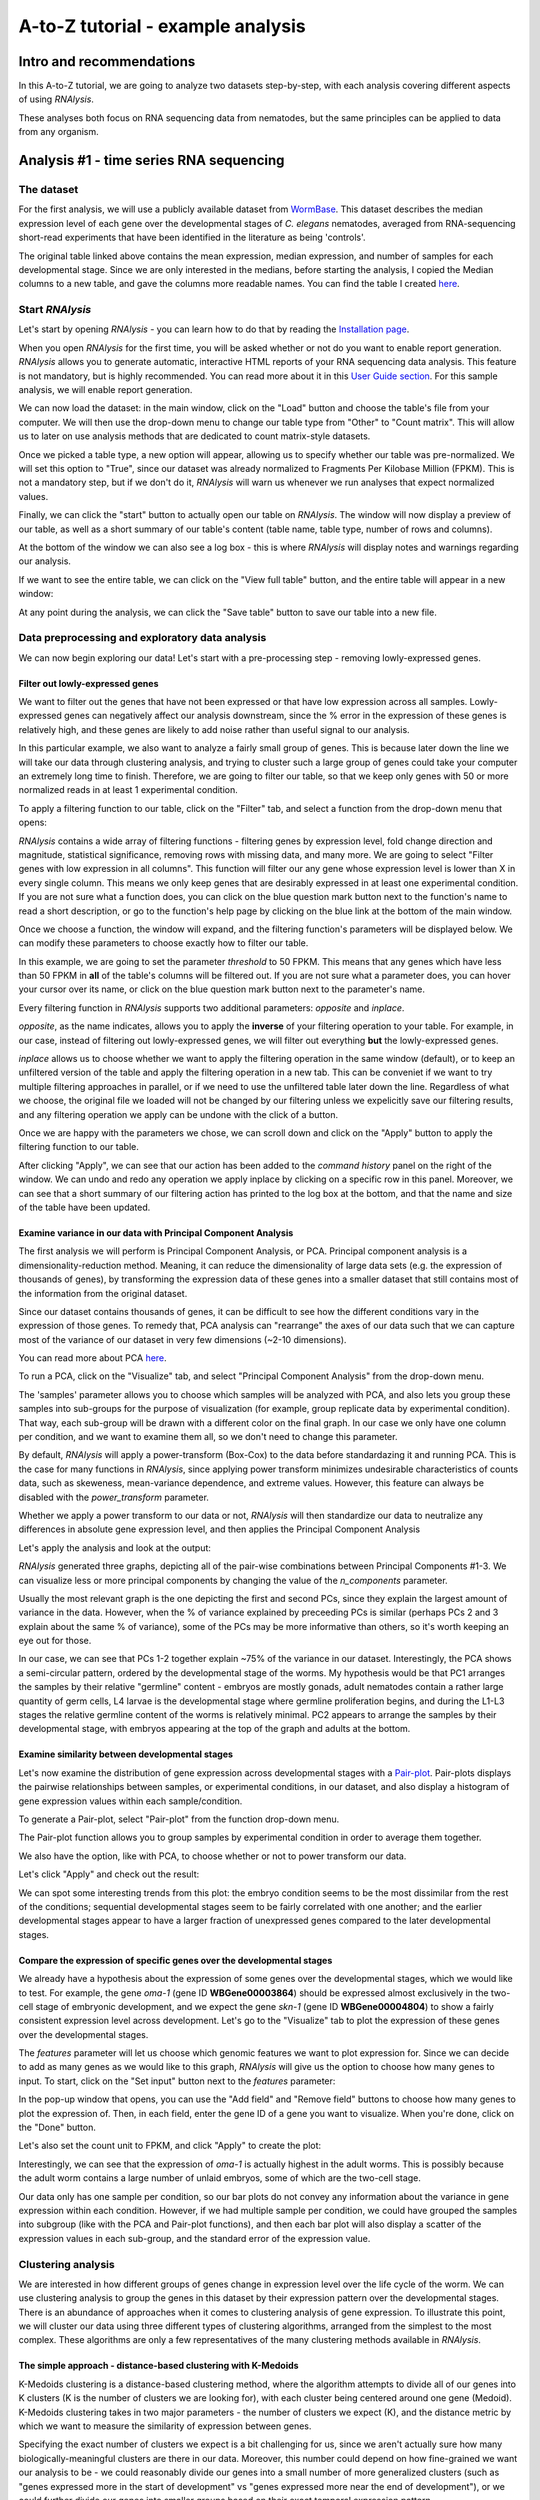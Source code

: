 ####################################
A-to-Z tutorial - example analysis
####################################


***********************************
Intro and recommendations
***********************************

In this A-to-Z tutorial, we are going to analyze two datasets step-by-step, with each analysis covering different aspects of using *RNAlysis*.

These analyses both focus on RNA sequencing data from nematodes, but the same principles can be applied to data from any organism.

****************************************
Analysis #1 - time series RNA sequencing
****************************************

The dataset
=================
For the first analysis, we will use a publicly available dataset from `WormBase <https://downloads.wormbase.org/species/c_elegans/annotation/RNASeq_controls_FPKM/c_elegans.PRJNA13758.current.RNASeq_controls_FPKM.dat>`_.
This dataset describes the median expression level of each gene over the developmental stages of *C. elegans* nematodes, averaged from RNA-sequencing short-read experiments that have been identified in the literature as being 'controls'.

The original table linked above contains the mean expression, median expression, and number of samples for each developmental stage. Since we are only interested in the medians, before starting the analysis, I copied the Median columns to a new table, and gave the columns more readable names.
You can find the table I created `here <https://raw.githubusercontent.com/GuyTeichman/RNAlysis/master/tests/test_files/elegans_developmental_stages.tsv>`_.

Start *RNAlysis*
=================
Let's start by opening *RNAlysis* - you can learn how to do that by reading the `Installation page <https://guyteichman.github.io/RNAlysis/build/installation.html>`_.

When you open *RNAlysis* for the first time, you will be asked whether or not do you want to enable report generation.
*RNAlysis* allows you to generate automatic, interactive HTML reports of your RNA sequencing data analysis.
This feature is not mandatory, but is highly recommended. You can read more about it in this `User Guide section <https://guyteichman.github.io/RNAlysis/build/user_guide_gui.html#rnalysis-interactive-analysis-reports>`_.
For this sample analysis, we will enable report generation.

.. image:: /tutorial_screenshots/01a00_enable_report_gen.png
  :width: 600
  :alt: Enable automatic report generation

We can now load the dataset: in the main window, click on the "Load" button and choose the table's file from your computer.
We will then use the drop-down menu to change our table type from "Other" to "Count matrix". This will allow us to later on use analysis methods that are dedicated to count matrix-style datasets.

.. image:: /tutorial_screenshots/01a01_load_table.png
  :width: 600
  :alt: Loading a table into *RNAlysis* - choose the table type

Once we picked a table type, a new option will appear, allowing us to specify whether our table was pre-normalized. We will set this option to "True", since our dataset was already normalized to Fragments Per Kilobase Million (FPKM).
This is not a mandatory step, but if we don't do it, *RNAlysis* will warn us whenever we run analyses that expect normalized values.

.. image:: /tutorial_screenshots/01a02_load_table.png
  :width: 600
  :alt: Loading a table into *RNAlysis* - set the table as pre-normalized

Finally, we can click the "start" button to actually open our table on *RNAlysis*.
The window will now display a preview of our table, as well as a short summary of our table's content (table name, table type, number of rows and columns).

At the bottom of the window we can also see a log box - this is where *RNAlysis* will display notes and warnings regarding our analysis.

.. image:: /tutorial_screenshots/01b01_view_table.png
  :width: 600
  :alt: Preview the loaded table


If we want to see the entire table, we can click on the "View full table" button, and the entire table will appear in a new window:

.. image:: /tutorial_screenshots/01b02_view_table.png
  :width: 600
  :alt: View the table

At any point during the analysis, we can click the "Save table" button to save our table into a new file.

Data preprocessing and exploratory data analysis
=================================================

We can now begin exploring our data! Let's start with a pre-processing step - removing lowly-expressed genes.

Filter out lowly-expressed genes
---------------------------------

We want to filter out the genes that have not been expressed or that have low expression across all samples.
Lowly-expressed genes can negatively affect our analysis downstream, since the % error in the expression of these genes is relatively high, and these genes are likely to add noise rather than useful signal to our analysis.

In this particular example, we also want to analyze a fairly small group of genes. This is because later down the line we will take our data through clustering analysis, and trying to cluster such a large group of genes could take your computer an extremely long time to finish.
Therefore, we are going to filter our table, so that we keep only genes with 50 or more normalized reads in at least 1 experimental condition.

To apply a filtering function to our table, click on the "Filter" tab, and select a function from the drop-down menu that opens:

.. image:: /tutorial_screenshots/01c01_filter_low_reads.png
  :width: 600
  :alt: Choose a filtering function

*RNAlysis* contains a wide array of filtering functions - filtering genes by expression level, fold change direction and magnitude, statistical significance, removing rows with missing data, and many more.
We are going to select "Filter genes with low expression in all columns". This function will filter our any gene whose expression level is lower than X in every single column. This means we only keep genes that are desirably expressed in at least one experimental condition.
If you are not sure what a function does, you can click on the blue question mark button next to the function's name to read a short description, or go to the function's help page by clicking on the blue link at the bottom of the main window.

Once we choose a function, the window will expand, and the filtering function's parameters will be displayed below. We can modify these parameters to choose exactly how to filter our table.

In this example, we are going to set the parameter `threshold` to 50 FPKM. This means that any genes which have less than 50 FPKM in **all** of the table's columns will be filtered out.
If you are not sure what a parameter does, you can hover your cursor over its name, or click on the blue question mark button next to the parameter's name.

Every filtering function in *RNAlysis* supports two additional parameters: `opposite` and `inplace`.

`opposite`, as the name indicates, allows you to apply the **inverse** of your filtering operation to your table. For example, in our case, instead of filtering out lowly-expressed genes, we will filter out everything **but** the lowly-expressed genes.

`inplace` allows us to choose whether we want to apply the filtering operation in the same window (default), or to keep an unfiltered version of the table and apply the filtering operation in a new tab.
This can be conveniet if we want to try multiple filtering approaches in parallel, or if we need to use the unfiltered table later down the line.
Regardless of what we choose, the original file we loaded will not be changed by our filtering unless we expelicitly save our filtering results, and any filtering operation we apply can be undone with the click of a button.

Once we are happy with the parameters we chose, we can scroll down and click on the "Apply" button to apply the filtering function to our table.

.. image:: /tutorial_screenshots/01c02_filter_low_reads.png
  :width: 600
  :alt: Set filtering parameters

After clicking "Apply", we can see that our action has been added to the *command history* panel on the right of the window. We can undo and redo any operation we apply inplace by clicking on a specific row in this panel.
Moreover, we can see that a short summary of our filtering action has printed to the log box at the bottom, and that the name and size of the table have been updated.

.. image:: /tutorial_screenshots/01c03_filter_low_reads.png
  :width: 600
  :alt: Filtering results

Examine variance in our data with Principal Component Analysis
---------------------------------------------------------------

The first analysis we will perform is Principal Component Analysis, or PCA.
Principal component analysis is a dimensionality-reduction method. Meaning, it can reduce the dimensionality of large data sets (e.g. the expression of thousands of genes), by transforming the expression data of these genes into a smaller dataset that still contains most of the information from the original dataset.

Since our dataset contains thousands of genes, it can be difficult to see how the different conditions vary in the expression of those genes.
To remedy that, PCA analysis can "rearrange" the axes of our data such that we can capture most of the variance of our dataset in very few dimensions (~2-10 dimensions).

You can read more about PCA `here <https://builtin.com/data-science/step-step-explanation-principal-component-analysis>`_.

To run a PCA, click on the "Visualize" tab, and select "Principal Component Analysis" from the drop-down menu.

.. image:: /tutorial_screenshots/01d01_pca.png
  :width: 600
  :alt: Choose a visualization function function

The 'samples' parameter allows you to choose which samples will be analyzed with PCA, and also lets you group these samples into sub-groups for the purpose of visualization (for example, group replicate data by experimental condition).
That way, each sub-group will be drawn with a different color on the final graph.
In our case we only have one column per condition, and we want to examine them all, so we don't need to change this parameter.

By default, *RNAlysis* will apply a power-transform (Box-Cox) to the data before standardazing it and running PCA. This is the case for many functions in *RNAlysis*, since applying power transform minimizes undesirable characteristics of counts data, such as skeweness, mean-variance dependence, and extreme values.
However, this feature can always be disabled with the `power_transform` parameter.

Whether we apply a power transform to our data or not, *RNAlysis* will then standardize our data to neutralize any differences in absolute gene expression level, and then applies the Principal Component Analysis

Let's apply the analysis and look at the output:

.. image:: /tutorial_screenshots/01d02_pca.png
  :width: 600
  :alt: Principal Component Analysis

*RNAlysis* generated three graphs, depicting all of the pair-wise combinations between Principal Components #1-3.
We can visualize less or more principal components by changing the value of the `n_components` parameter.

Usually the most relevant graph is the one depicting the first and second PCs, since they explain the largest amount of variance in the data.
However, when the % of variance explained by preceeding PCs is similar (perhaps PCs 2 and 3 explain about the same % of variance), some of the PCs may be more informative than others, so it's worth keeping an eye out for those.

In our case, we can see that PCs 1-2 together explain ~75% of the variance in our dataset. Interestingly, the PCA shows a semi-circular pattern, ordered by the developmental stage of the worms.
My hypothesis would be that PC1 arranges the samples by their relative "germline" content - embryos are mostly gonads, adult nematodes contain a rather large quantity of germ cells, L4 larvae is the developmental stage where germline proliferation begins, and during the L1-L3 stages the relative germline content of the worms is relatively minimal.
PC2 appears to arrange the samples by their developmental stage, with embryos appearing at the top of the graph and adults at the bottom.

Examine similarity between developmental stages
-------------------------------------------------

Let's now examine the distribution of gene expression across developmental stages with a `Pair-plot <https://pythonbasics.org/seaborn-pairplot/>`_.
Pair-plots displays the pairwise relationships between samples, or experimental conditions, in our dataset, and also display a histogram of gene expression values within each sample/condition.

To generate a Pair-plot, select "Pair-plot" from the function drop-down menu.

The Pair-plot function allows you to group samples by experimental condition in order to average them together.

We also have the option, like with PCA, to choose whether or not to power transform our data.

Let's click "Apply" and check out the result:


.. image:: /tutorial_screenshots/01e02_pairplot.png
  :width: 600
  :alt: Pair-plot

We can spot some interesting trends from this plot: the embryo condition seems to be the most dissimilar from the rest of the conditions; sequential developmental stages seem to be fairly correlated with one another; and the earlier developmental stages appear to have a larger fraction of unexpressed genes compared to the later developmental stages.

Compare the expression of specific genes over the developmental stages
-----------------------------------------------------------------------
We already have a hypothesis about the expression of some genes over the developmental stages, which we would like to test.
For example, the gene *oma-1* (gene ID **WBGene00003864**) should be expressed almost exclusively in the two-cell stage of embryonic development, and we expect the gene *skn-1* (gene ID **WBGene00004804**) to show a fairly consistent expression level across development.
Let's go to the "Visualize" tab to plot the expression of these genes over the developmental stages.

The `features` parameter will let us choose which genomic features we want to plot expression for. Since we can decide to add as many genes as we would like to this graph, *RNAlysis* will give us the option to choose how many genes to input.
To start, click on the "Set input" button next to the `features` parameter:

.. image:: /tutorial_screenshots/01f01_plot_expression.png
  :width: 600
  :alt: Choose genes to plot

In the pop-up window that opens, you can use the "Add field" and "Remove field" buttons to choose how many genes to plot the expression of.
Then, in each field, enter the gene ID of a gene you want to visualize. When you're done, click on the "Done" button.

.. image:: /tutorial_screenshots/01f02_plot_expression.png
  :width: 600
  :alt: Choose genes to plot - part 2

Let's also set the count unit to FPKM, and click "Apply" to create the plot:

.. image:: /tutorial_screenshots/01f03_plot_expression.png
  :width: 600
  :alt: Expression plot

Interestingly, we can see that the expression of *oma-1* is actually highest in the adult worms. This is possibly because the adult worm contains a large number of unlaid embryos, some of which are the two-cell stage.

Our data only has one sample per condition, so our bar plots do not convey any information about the variance in gene expression within each condition.
However, if we had multiple sample per condition, we could have grouped the samples into subgroup (like with the PCA and Pair-plot functions), and then each bar plot will also display a scatter of the expression values in each sub-group, and the standard error of the expression value.

Clustering analysis
====================
We are interested in how different groups of genes change in expression level over the life cycle of the worm. We can use clustering analysis to group the genes in this dataset by their expression pattern over the developmental stages.
There is an abundance of approaches when it comes to clustering analysis of gene expression. To illustrate this point, we will cluster our data using three different types of clustering algorithms, arranged from the simplest to the most complex.
These algorithms are only a few representatives of the many clustering methods available in *RNAlysis*.

The simple approach - distance-based clustering with K-Medoids
--------------------------------------------------------------

K-Medoids clustering is a distance-based clustering method, where the algorithm attempts to divide all of our genes into K clusters (K is the number of clusters we are looking for), with each cluster being centered around one gene (Medoid).
K-Medoids clustering takes in two major parameters - the number of clusters we expect (K), and the distance metric by which we want to measure the similarity of expression between genes.

Specifying the exact number of clusters we expect is a bit challenging for us, since we aren't actually sure how many biologically-meaningful clusters are there in our data.
Moreover, this number could depend on how fine-grained we want our analysis to be - we could reasonably divide our genes into a small number of more generalized clusters (such as "genes expressed more in the start of development" vs "genes expressed more near the end of development"), or we could further divide our genes into smaller groups based on their exact temporal expression pattern.

Fortunately, some methods were developed to suggest a good number of clusters for our dataset (a "good number of clusters" meaning that the genes in each clusters are most similar to each other and most different than genes in other clusters). Two of these methods, known as the Silhouette Method and the Gap Statistic, are available in *RNAlysis*.
We will use the Gap Statistic method to determine some good options for the number of clusters in our analysis.

To start, let's click on the Clustering tab and choose K-Medoids clustering from the drop-down menu.
We can then set the value of the parameter `n_clusters` to 'gap', to indicate that we want to use the Gap Statistic to determine the number of clusters in this analysis:

.. image:: /tutorial_screenshots/01g01_kmedoids.png
  :width: 600
  :alt: K-Medoids clustering setup - choose the number of clusters using the Gap Statistic

Next, we can set the distance metric. Different distance metrics can be more or less effective on specific types of data.
*RNAlysis* offers a large array of distance metrics, about which you can read in the *RNAlysis* `user guide <https://guyteichman.github.io/RNAlysis/build/user_guide_gui.html#data-clustering-with-countfilter>`_.
We will use a lesser-known distance metric called YR1, that was developed especially for time-series gene expression data and implemented in *RNAlysis*. You can read more about it in `Son and Baek 2007 <https://doi.org/10.1016/j.patrec.2007.09.015>`_:

.. image:: /tutorial_screenshots/01g02_kmedoids.png
  :width: 600
  :alt: K-Medoids clustering setup - choose the distance metric

We can now scroll all the way down, click the "Apply" button, and wait for the analysis to finish:

.. image:: /tutorial_screenshots/01g03_kmedoids.png
  :width: 600
  :alt: K-Medoids clustering - loading screen

Since K-Medoids is not a deterministic algorithm (it has randomized starting conditions every time you use it), the results you get will probably not be identical to those appearing in this tutorial, but they should be similar to what we observe here.
If you want to make sure your clustering results are 100% reproducible, you can set the `random_seed` parameter when setting up your clustering setup to a specific number.
Re-running the algorithm with an identical random seed will ensure that you get the exact same results every time.

One the clustering anslysis is finished, a few figures will open up. Let's examine them one by one.
The first figure will show us the results of the Gap Statistic algorithm. The graph on the left will show us, for each value of `n_clusters` tested, the natural logarithm (ln) of within-cluster dispersion.
We expect this value to go down the more clusters there are (the more clusters there are, the fewer genes will be in each cluster - therefore the genes within each cluster will be more similar to each other), and therefore we show both the actual dispersion values for the clustering solutions we calculated (the blue line), and also dispersion values for clustering solutions on random data, drawn from the same distribution (the orange line).
On the graph to the right we can see the natural logarithm of the ratio between the observed and expected dispersion - this is the Gap Statistic.
We are looking for local 'peaks' in the graph -  values of `n_clusters` that have a larger Gap Statistic than their neighbors.
*RNAlysis* automatically picks the lowest value of `n_clusters` that fits this criterion, but also suggests other good values based on the results.

.. image:: /tutorial_screenshots/01g04_kmedoids.png
  :width: 600
  :alt: Gap Statistic results

In our case, *RNAlysis* recommended 3 clusters as the optimal number of clusters. This value might not be granular enough for the kind of analysis we want to run. Therefore, we will re-run the K-Medoids algorithm with the same parameters, but set the value of `n_clusters` to one of the next good values discovered in the Gap Statistic analysis - 11 clusters.


Next, we can look at the rest of the output of the K-Medoids clustering algorithm for `n_clusters`=11.
The first graph will show us the distributions of gene expression in each discovered cluster. Note that the expression values are regularized and power-transformed, since we are interested in grouping the different genes by their relative pattern of expression, and not by their absolute expression levels (highly/lowly-expressed genes).
The clusters are sorted by their size, from the biggest to the smallest cluster.
This type of graph can help us see the general expression pattern that characterizes each cluster. Moreover, it can help point out how internally similar our clusters are - indicating the quality of our clustering result.

.. image:: /tutorial_screenshots/01g05_kmedoids.png
  :width: 600
  :alt: K-Medoids clustering results

In this case, we can see that while some clusters seem very internally consistent, quite a few clusters seem to contain a significant number of 'outlier' genes.

*RNAlysis* also generates a Principal Component Analysis projection of our gene expression data, marking the genes in each cluster with a different color.
This is another useful way to look at our clustering results - we would hope to see that the first two principal components explain a large degree of the variance in gene expression, and the genes in the same clusters will be grouped together in the graph.

.. image:: /tutorial_screenshots/01g06_kmedoids.png
  :width: 600
  :alt: K-Medoids clustering results - principal component analysis

Finally, the following window will open, prompting us to choose which output clusters we want to keep, and giving us the option to give these clusters a new name:

.. image:: /tutorial_screenshots/01g07_kmedoids.png
  :width: 600
  :alt: K-Medoids clustering results - choose which clusters to keep

For every cluster we choose to keep, *RNAlysis* will create a new copy of the original count matrix, which includes only the genes that belong to this specific cluster.
For now, we will choose to keep none of the clusters, so that we can try out other clustering approaches. Therefore, we click either OK or Cancel without selecting any clusters.

Fine-tuning our approach - density-based clustering with HDBSCAN
-----------------------------------------------------------------

The next clustering approach we will use, HDBSCAN, belongs to a different category of clustering algorithms - density-based clustering.
HDBSCAN stands for Hierarchical Density-Based Spatial Clustering of Applications with Noise (see `the publication <https://link.springer.com/chapter/10.1007/978-3-642-37456-2_14>`_ for more details).
HDBSCAN offers multiple advantages over more traditional clustering methods:

1. HSBSCAN makes relatively few assumptions about the data - it assumes that the data contains noise, as well as some real clusters which we hope to discover.
2. Unlike most other clustering methods, HDBSCAN does not "force" every gene to belong to a cluster. Instead, it can classify genes as outliers, excluding them from the final clustering solution.
3. When using HDBSCAN, you don't have to guess the number of clusters in the data. The main tuning parameter in HDBSCAN is *minimum cluster size* (`min_cluster_size`), which determines the smallest "interesting" cluster size we expect to find in the data.

To run HDBSCAN, we need to pick a value for `min_cluster_size`.
Lower values of `min_cluster_size` will return a larger number of small clusters, revealing more fine-grained patterns in our gene expression data.
Higher values of `min_cluster_size` will return a smaller number of large clusters, revealing the most obvious and significant patterns in the data.
For our example, let's pick a value of 75:


.. image:: /tutorial_screenshots/01g11_hdbscan.png
  :width: 600
  :alt: HDBSCAN clustering setup

We will, once again, use YR1 as the distance metric.

If we look at the clustering results, we can see that HDBSCAN ended up generating a much larger number of clusters than the previous method, and they look fairly internally consistent.

.. image:: /tutorial_screenshots/01g12_hdbscan.png
  :width: 600
  :alt: HDBSCAN clustering results


.. image:: /tutorial_screenshots/01g13_hdbscan.png
  :width: 600
  :alt: HDBSCAN clustering results - principal component analysis

Let's now move on to the final clustering approach - ensemble-based clustering.

The complex approach - ensemble-based clustering with CLICOM
--------------------------------------------------------------

The last clustering approach we will use, CLICOM, is an emsemble-based clustering algorithm.
CLICOM (see `the publication <https://doi.org/10.1016/j.eswa.2011.08.059>`_ ) incorporates the results of multiple clustering solutions, which can come from different clustering algorithms with differing clustering parameters, and uses these clustering solutions to create a combined "concensus" clustering solution.
CLICOM offers multiple advantages over more traditional clustering methods:

1. The ensemble clustering approach allows you to combine the results of multiple clustering algorithms with multiple tuning parameters, potentially making up for the weaknesses of each individual clustering method, and only taking into account patterns that robustly appear in many clustering solutions.
2. When using CLICOM, you don't have  to guess the final number of clusters in the data. The main tuning parameter in HDBSCAN is the *evidence threshold* (`evidence_threshold`).

*RNAlysis* offers a modified implementation of CLICOM. The modified version of the algorithm can, like the HDBSCAN algorithm, classify genes as outliers, excluding them from the final clustering solution.
Moreover, ths modified version of the algorithm can cluster each batch of biological/technical replicates in your data separately, which can reduce the influence of batch effect on clustering results, and increases the accuracy and robustness of your clustering results.

This modified version of CLICOM supports a few tuning parameters, in addition to the clustering solutions themselves:

* `evidence_threshold`: how many clustering solutions (fraction between 0-1) have to agree about  two genes being clustered together in order for them to appear together in the final solution? A lower evidence threshold leads to fewer, large clusters, with fewer features being classified as outliers.
* `cluster_unclustered_features`: if set to True, CLICOM will force every gene to belong to a discovered cluster (like in the original implementation of the algorithm). Otherwise, genes can be classified as noise and remain unclustered (the modified algorithm).
* `min_cluster_size`: determines the minimal size of a cluster you would consider meaningful. Clusters smaller than this would be classified as noise and filtered out of the final result, or merged into other clusters (depending on the value of `cluster_unclustered_features`).
* `replicates_grouping`: allows you to group samples into technical/biological batches. The algorithm will then cluster each batch of samples separately, and use the CLICOM algorithm to find an ensemble clustering result from all of the separate clustering results.

To start the analysis, let's choose the CLICOM algorithm from the Clustering drop-down menu. A new window will open:

.. image:: /tutorial_screenshots/01g21_clicom.png
  :width: 600
  :alt: CLICOM clustering setup

On the left half of the window we can set the tuning parameters of the CLICOM algorithm. For our example, let's set the evidence threshold to 0.5, and the minimum cluster size to 75.
Since our data doesn't have replicates, we don't need to tune the `replicates_grouping` parameter. If in the future you try to cluster data with biological replicates, keep this parameter in mind!

On the right half of the window we can add new clustering setups to our run of CLICOM. These clustering setups can be any of the clustering algorithms available in *RNAlysis*, and we can add as many as we want - including multiple clustering setups using the same algorithm.
To add a setup, pick an algorithm from the drop-down menu, set it's parameters, and click the "Add Setup" button:

.. image:: /tutorial_screenshots/01g22_clicom.png
  :width: 600
  :alt: CLICOM clustering - add clustering setups

The setups you added will appear under "added setups" on the right, and you can delete a setup from that list if you want:

.. image:: /tutorial_screenshots/01g23_clicom.png
  :width: 600
  :alt: CLICOM clustering - examine added setups

Let's add the two clustering setups we used earlier, plus a few more:

.. image:: /tutorial_screenshots/01g24_clicom.png
  :width: 600
  :alt: CLICOM clustering - multiple clustering setups

I chose to add, in addition to the two clustering setups from earlier, the following three clustering setups:

* K-Medoids clustering with 7 clusters and the Spearman distance metric
* Hierarchical clustering 8 clusters, Euclidean distance metric and Ward linkage
* HDBSCAN clustering with the Jackknife distance metric and minimal cluster size of 150

Once we are happy with the clustering solutions and tuning parameters, we can click on the "Start CLICOM" button, and see progress reports in the output box on the main window of *RNAlysis*.

.. image:: /tutorial_screenshots/01g25_clicom.png
  :width: 600
  :alt: CLICOM clustering loading screen

Let's look at the final result:

.. image:: /tutorial_screenshots/01g26_clicom.png
  :width: 600
  :alt: CLICOM clustering results

.. image:: /tutorial_screenshots/01g27_clicom.png
  :width: 600
  :alt: CLICOM clustering results - principal component analysis

Once again, since two of the clustering setups we chose are non-deterministic, the clusters you end up with might end up looking a bit differently from these.
Let's choose a few good-looking clusters to keep, and give them a name that indicates their expression pattern:

.. image:: /tutorial_screenshots/01g28_clicom.png
  :width: 600
  :alt: The clusters we chose to keep

For this tutorial, I chose to keep clusters #1 ("down from embryo to L4"), #2 ("L4 peak"), and #9 ("Down from L1 to adult").

Enrichment analysis
====================

Now that we have extracted a few clusters of interest, we can try to characterize their biological significance using enrichment analysis. We will look at the most commonly-used enrichment analysis - Gene Ontology enrichment.

Running enrichment analysis
----------------------------

To open the Enrichent Analysis window, open the 'Gene sets' menu and click "Enrichment Analysis":

.. image:: /tutorial_screenshots/01h01_go_enrichment.png
  :width: 600
  :alt: Pick 'Enrichment analysis' from the 'Gene sets' menu

For basic enrichment analysis, we first need to choose our *enrichment set* (the gene set we are interested in - for example, "Down from L1 to adult", cluster #9 we found earlier), and our background set (the reference genes we will be comparing our enrichment results to - for example, the genes in our original filtered table).
We can choose our sets from the two drop-down menus in the Enrichment window:

.. image:: /tutorial_screenshots/01h02_go_enrichment.png
  :width: 600
  :alt: Enrichment analysis setup - choose the enrichment and background sets

Next, we can choose the dataset we want to draw annotations from. In our case, we will choose Gene Ontology (GO).
After picking the dataset, the window expanded to show us all of the parameters we can modify for our analysis:

.. image:: /tutorial_screenshots/01h03_go_enrichment.png
  :width: 600
  :alt: Enrichment analysis setup - choose the analysis type, organism, and gene ID type

Let's set the statistical test to 'hypergeometric', the organism to 'Caenorhabditis elegans' (matching our gene expression data), and the Gene ID Type to "WormBase" (matching the gene ID type of our original data table).

We will leave the rest of the settings on the default values, but keep in mind that you can customize the analysis to a significant degree: using different statistical tests (including a statistical test that doesn't require a background gene set), using only specific types of GO annotations, propagating the annotations differently, etc'. You can read more about these options in the complete user guide.

Scroll to the bottom of thw window and click on the "run" button to run the analysis:

.. image:: /tutorial_screenshots/01h04_go_enrichment.png
  :width: 600
  :alt: Enrichment analysis loading screen

The enrichment window is going to minimize to allow you to read the log box on the main *RNAlysis* window, but you can enlarge it back if you want to look at the analysis parameters, or start a new analysis with the same parameters.
The log will update you on the number of annotations found, whether some genes were left entirely unannotated, how many gene IDs were successfully mapped to match the annotations, etc.

Once the analysis is done, we will be able to observe our results in multiple formats.

The first is a tabular format, showing all of the statistically significant GO terms we found (or the all of the tested GO terms, if we set the `return_nonsignificant` parameter to True).
The GO terms will be sorted by specificity, the most specific GO terms appearing at the top of the table.
The table also includes the statistics for each GO term (number of genes in the cluster, number of genes matching the GO term, expected number of genes to match the GO term, log2 fold change, p-value, and adjusted p-value).

.. image:: /tutorial_screenshots/01h06_go_enrichment.png
  :width: 600
  :alt: Enrichment analysis results - tabular format

The second output format is an Ontology Graph, depicting the statistically-significant GO terms in each GO aspect (biological process, cellular component, and molecular function), as well as their ancestors in the ontology graph.
The hierarchy of GO terms in the graph matches the official Gene Ontology hierarchy.
The color of the terms on the graph indicates their log2 fold change, and the depth in the tree indicates the specificity of the term, with more specific GO terms being at the bottom.

.. image:: /tutorial_screenshots/01h05_go_enrichment.png
  :width: 800
  :alt: Enrichment analysis results - ontology graph

The final output format is a bar plot depicting the log2 fold change values, as well as significance, of the 10 most specific GO terms that were found to be statistically significant in our analysis.

.. image:: /tutorial_screenshots/01h07_go_enrichment.png
  :width: 600
  :alt: Enrichment analysis results - bar plot

Create analysis report
=========================
Once we are done analyzing the data, we can generate an interactive analysis report.
To do that, open the 'File' menu and click on "Create session report":

.. image:: /tutorial_screenshots/01_i01_generate_report.png
  :width: 600
  :alt: Create interactive analysis report

Next, select a location on your computer to save the report to.
Once you do, *RNAlysis* will automatically generate a complete report of the analysis you ran up until this point.
The report should open on its own once is was generated.

Your report should look similar to this:

.. image:: /tutorial_screenshots/01_i04_view_report.png
  :width: 600
  :alt: View interactive analysis report

The report includes all of the functions we applied throughout the analysis, and the tables and graphs we generated.
You can get a closer look at these elements by hovering your cursor on them:

.. image:: /tutorial_screenshots/01_i05_hover.png
  :width: 600
  :alt: Hover on a node to reveal more information

If you want to learn more about *RNAlysis* interactive reports, see this `User Guide section <https://guyteichman.github.io/RNAlysis/build/user_guide_gui.html#rnalysis-interactive-analysis-reports>`_.

If you want, you can download `the report that I generated <https://raw.githubusercontent.com/GuyTeichman/RNAlysis/master/tests/test_files/sample_RNAlysis_report.zip>`_.

*******************************************
Analysis #2 - differential expression data
*******************************************

The dataset
=================
In the second analysis, we will analyze three publicly available datasets from GEO. Each individual dataset is an RNA sequencing experiment of *Caenorhabidtis elegans* nematodes, measuring the effect of a particular stress condition on gene expression.
Our goal in this analysis will be to examine the similarities between the different stress conditions, and to answer a specific question - how are Epigenetic genes and pathways affected by exposure to stress?

In this analysis, unlike the first analysis, we will not start from a pre-made counts table.
Instead, we are going to pre-process and quantify each dataset directly from the raw FASTQ files that are available on GEO.

The datasets we will use are:

1. mRNA sequencing of worms exposed to osmotic stress: `GSE107704 <https://www.ncbi.nlm.nih.gov/geo/query/acc.cgi?acc=GSE107704>`_. This is a single-end unstranded RNA sequencing experiment.
    *  Control sample 1 - SRR6348197
    *  Control sample 2 - SRR6348198
    *  Control sample 3 - SRR6348199
    *  Osmotic sample 1 - SRR6348200
    *  Osmotic sample 2 - SRR6348201
    *  Osmotic sample 3 - SRR6348202
2. mRNA sequencing of worms exposed to starvation: `GSE124178 <https://www.ncbi.nlm.nih.gov/geo/query/acc.cgi?acc=GSE124178>`_. This is a paired-end stranded RNA sequencing experiment.
    *  Control sample 1 - SRR8359132
    *  Control sample 2 - SRR8359133
    *  Control sample 3 - SRR8359142
    *  Starvation sample 1 - SRR8359134
    *  Starvation sample 2 - SRR8359135
    *  Starvation sample 3 - SRR8359136
3. mRNA sequencing of worms exposed to heat shock: `GSE132838 <https://www.ncbi.nlm.nih.gov/geo/query/acc.cgi?acc=GSE132838>`_. This is a paired-end stranded RNA sequencing experiment.
    *  Control sample 1 - SRR9310678
    *  Control sample 2 - SRR9310679
    *  Control sample 3 - SRR9310680
    *  Heat sample 1 - SRR9310681
    *  Heat sample 2 - SRR9310682
    *  Heat sample 3 - SRR9310683

Quantify FASTQ files and Differential Expression Analysis
==========================================================
RNAlysis offers user the opportunity to start analysis right from raw FASTQ data.

Since our input data is raw FASTQ files, we will first have to pre-process them, quantify them, and then detect differentially expressed genes.
When using RNAlysis, you can start analyzing your data at any point in the analysis pipeline: raw FASTQ files, trimmed FASTQ files, quantified read counts, or differential expression tables.
This means you can combine *RNAlysis* with any other tools or pipelines you prefer.

*RNAlysis* provides a graphical interface for *CutAdapt*, *kallisto*, and *DESeq2*, and we will use those tools in this tutorial analysis.

Quality control with *FastQC*
------------------------------

The first step in analyzing RNA sequencing data is uaually quality control. This can help us get a general overview of our FASTQ files, and detect any potential issues with them.
One of the most popular tools for this purpose is `FastQC <https://www.bioinformatics.babraham.ac.uk/projects/download.html#fastqc>`_.
FastQC is an open-source tool, and it has both a friendly graphical interface and a programmatic API.
You can get it `here <https://www.bioinformatics.babraham.ac.uk/projects/download.html#fastqc>`_.

Trim adapters and remove low-quality reads with *CutAdapt*
-----------------------------------------------------------

After doing a quality-control of our FASTQ files with FastQC, we can see that some of our samples had a small portion of reads that still contain adapter sequences.
Therefore, we will start our analysis by trimming the leftover adapters. We will also perform quality-trimming, removing bases with low quality scores from our reads.

The first dataset we will trim is the osmotic stress dataset, which happens to be single-end sequencing.
To begin, let's open the "FASTQ" menu in *RNAlysis*, and under "Adapter trimming" choose "Single-end adapter trimming":


.. image:: /tutorial_screenshots/02a01_cutadapt.png
  :width: 600
  :alt: FASTQ menu - adapter trimming

In the new window that opened, we can choose the folder that contains our raw FASTQ files, as well as the folder our trimmed files should be written to:


.. image:: /tutorial_screenshots/02a02_cutadapt.png
  :width: 600
  :alt: adapter trimming - set input and output folders

The input folder can contain any number of raw FASTQ files, and *RNAlysis* will trim them one by one and save the trimmed output files in the output folder.

Next, let's set the adapter sequence we want to trim. The adapter used on these samples is the three-prime Illumina TruSeq adapter, with the sequence "AGATCGGAAGAGCACACGTCTGAACTCCAGTCA".
Let's click on the "Set input" button of the `three_prime_adapters` parameter:

.. image:: /tutorial_screenshots/02a03_cutadapt.png
  :width: 600
  :alt: adapter trimming - set input for adapter sequence

This will open a dialog box, where we can enter the sequence of our adapter:

.. image:: /tutorial_screenshots/02a04_cutadapt.png
  :width: 600
  :alt: adapter trimming - set adapter sequence

We will leave the quality-trimming parameters on their default values - trim bases below quality score 20 from the 3' end of reads, trim flanking N bases from the reads, and filter out any read that ends up shorter than 10bp after trimming:

.. image:: /tutorial_screenshots/02a05_cutadapt.png
  :width: 600
  :alt: adapter trimming - quality trimming parameters

Let's now scroll to the bottom of the window and set the `discard_untrimmed_reads` parameter to False, so that *CutAdapt* will not discard reads that were previously trimmed properly.
Usually we do want to discard any reads that didn't contain adapter sequences, but in our case, most of the reads were already trimmed, so we don't want to throw them away.

.. image:: /tutorial_screenshots/02a06_cutadapt.png
  :width: 600
  :alt: adapter trimming - do not discard untrimmed reads

Once we are happy with the trimming parameters, we can click on the "Start CutAdapt" button at the bottom of the window.
A loading screen will now appear, and the trimmed FASTQ files, as well as the trimming logs, will be saved to our output folder.

.. image:: /tutorial_screenshots/02a07_cutadapt.png
  :width: 600
  :alt: adapter trimming - loading screen

Let's now apply the same trimming procedure to our paired end samples.
Open the Paired End adapter trimming from the FASTQ menu:

.. image:: /tutorial_screenshots/02a08_cutadapt.png
  :width: 600
  :alt: paired-end adapter trimming

First, we will set the output folder for our trimmed FASTQ files.
Then, we can set the adapter sequences: for read#1 we will use the TruSeq Read 1 adapter "AGATCGGAAGAGCACACGTCTGAACTCCAGTCA", and for read#2 we will use the TruSeq Read 2 adapter "AGATCGGAAGAGCGTCGTGTAGGGAAAGAGTG".
We will leave the quality-trimming parameters the same as last time, and once again set the `discard_untrimmed_reads` parameter to False:

.. image:: /tutorial_screenshots/02a09_cutadapt.png
  :width: 600
  :alt: paired-end adapter trimming - quality trimming parameters

Finally, we can choose the files we want to trim. Since we are doing paired-end trimming, we have to make sure the files are properly paired.
Therefore, we will pick the read#1 and read#2 files separately by clicking on the "Add files" buttons:

.. image:: /tutorial_screenshots/02a10_cutadapt.png
  :width: 600
  :alt: paired-end adapter trimming - add files

After adding the files, we make sure the orders of the two file lists match, so that the files are properly paired:

.. image:: /tutorial_screenshots/02a11_cutadapt.png
  :width: 600
  :alt: paired-end adapter trimming - match-up file pairs

You can use the buttons at the bottom of each list to reorder the list, or remove some of the files you added:

.. image:: /tutorial_screenshots/02a12_cutadapt.png
  :width: 600
  :alt: paired-end adapter trimming - reorder the file lists

Once we are done setting up the trimming parameters, we can scroll down and click on the "Start CutAdapt" button.

Quantify gene expression with *kallisto*
----------------------------------------

Now that out data has been pre-processed, we can proceed with quantifying the expression of each gene.
For this purpose we will use `kallisto <https://pachterlab.github.io/kallisto/about>`_ - a program for rapid quantification of transcript abundances.
*kallisto* uses a method called **pseudoalignment** to directly estimate the number of reads originating from each transcript in our target transcriptome, without actually aligning the reads to an exact physical position on the genome/transcriptome.
This means that alignment with *kallisto* is extremely quick, while providing results that are as good as traditional alignment methods.
Before proceeding with this step, make sure you have `installed kallisto <https://pachterlab.github.io/kallisto/download>`_ on your computer.

To run this analysis, in addition to our processed FASTQ files, we will need a transcriptome indexed by *kallisto*, and a matching GTF file describing the names of the transcripts and genes in the transcriptome.
*kallisto* provides pre-indexed transcriptomes and their matching GTF files for most common model organisms, which can be downloaded `here <https://github.com/pachterlab/kallisto-transcriptome-indices/releases>`_.
Our data was sequenced from *Caenorhabditis elegans* nematodes, so we will download the *C. elegans* index and GTF files from the above link.
If your experiment requires a different transcriptome that is not available above, you can index any FASTA file through *RNAlysis*, by entering the "FASTQ" menu -> "RNA sequencing quantification" -> "Create kallisto index...".

As we did earlier with adapter trimming, let's begin quantification with our single-end osmotic stress samples. Open the "FASTQ" menu, and under "RNA sequencing quantification" select "Single-end RNA sequencing quantification...":

.. image:: /tutorial_screenshots/02b01_kallisto.png
  :width: 600
  :alt: FASTQ menu - *kallisto* quantification

Like before, in the new window that opened we can set the input folder containing our trimmed FASTQ files, and the output folder.
We should also set the path to our transcriptome index file, GTF file, and the folder in which you installed *kallisto* (unless you have also added it to your system's PATH):

.. image:: /tutorial_screenshots/02b02_kallisto.png
  :width: 600
  :alt: single-end read quantification

Since our data were sequenced with single-end reads, *kallisto* cannot estimate the size of the fragments in the sequencing run, so we will have to supply an estimate of the average fragment length and the standard deviaton. Let's set them to 200 and 20 accordingly:

.. image:: /tutorial_screenshots/02b03_kallisto.png
  :width: 600
  :alt: single-end read quantification - fragment length

We can optionally use the `new_sample_names` parameter to give our samples new, more readable names. For example:

.. image:: /tutorial_screenshots/02b04_kallisto.png
  :width: 600
  :alt: single-end read quantification - new sample names


Once we are done setting up the quantification parameters, we can scroll down and click on the "Start kallisto quantify" button, then wait for the analysis to finish.
In the output folder, we can find the results of kallisto quantification for each of the individual FASTQ  files, each in its own sub-folder.
Alongside these files, we can find three CSV files (comma-separated values, can be opened with Microsoft Excel or with RNAlysis): a per-transcript count estimate table, a per-transcript TPM (transcripts per million) estimate table, and a per-gene scaled output table.

The per-gene scaled output table is generated using the *scaledTPM* method (scaling the TPM estimates up to the library size) as described by `Soneson et al 2015 <https://doi.org/10.12688/f1000research.7563.2>`_ and used in the `tximport <https://ycl6.gitbook.io/guide-to-rna-seq-analysis/differential-expression-analysis/tximport#scaling>`_ R package.
This table format is considered un-normalized for library size, and can therefore be used directly by count-based statistical inference tools, such as DESeq2, for differential expression analysis later on.
*RNAlysis* will load this table automatically once the analysis is finished, and we can see it in a new tab of the main window:

.. image:: /tutorial_screenshots/02b05_kallisto.png
  :width: 600
  :alt: quantification output table - osmotic stress

At the bottom of the window we can also see a log box - this is where *RNAlysis* will display notes and warnings regarding our analysis.

If you wanted to analyze differential expression for transcripts instead of genes, you could use the per-transcript count estimate table that is located in the output folder.

Let's now apply the same quantification procedure to our paired-end starvation samples.
Open the Paired end quantification window from the FASTQ menu:

.. image:: /tutorial_screenshots/02b06_kallisto.png
  :width: 600
  :alt: paired-end read quantification

Like before, we will set the path to our output folder, transcriptome index file, GTF file, and the folder in which you installed *kallisto* (unless you have also added it to your system's PATH).
In addition, since these sequencing samples are Stranded, we will set the `stranded` parameter to "forward":

.. image:: /tutorial_screenshots/02b07_kallisto.png
  :width: 600
  :alt: paired-end read quantification - set path parameters

Next, we can choose the files we want to quantify.
Like we did when trimming paired-end adapters, we will pick the read#1 and read#2 files separately by clicking on the "Add files" buttons underneath each list, and then sort the files so the pairs match up:

.. image:: /tutorial_screenshots/02b08_kallisto.png
  :width: 600
  :alt: paired-end read quantification - add and sort files

Finally, we can optionally use the `new_sample_names` parameter to give our sample pairs new, more readable names. For example:


.. image:: /tutorial_screenshots/02b09_kallisto.png
  :width: 600
  :alt: paired-end read quantification - new sample names

We can now scroll to the bottom of the window and click on the "Start kallisto quantify" button, and wait for the analysis to finish.

Like with the single-end reads analysis, when the analysis is done, we will find the three summarized tables, as well as a subfolder with kallisto output for each pair of FASTQ files.

.. image:: /tutorial_screenshots/02b10_kallisto.png
  :width: 600
  :alt: paired-end quantification output table - starvation

Last but not least, we can quantify our paired-end heat-shock data. The procedure follows the same principle of the starvation samples, with one difference - the heat shock reads are supplied in the reverse orientation, so we should set the `stranded` parameter to 'reverse'.
This is what our results should look like:


.. image:: /tutorial_screenshots/02b11_kallisto.png
  :width: 600
  :alt: paired-end quantification output table - heat shock

Let's rename the tables to reflect the names of the experiments, and proceed to differential expression analysis.

Run differential expression analysis with *DESeq2*
------------------------------------------------------

We can now start Differential Expression analysis.
For this purpose we will use `DESeq2 <https://bioconductor.org/packages/release/bioc/html/DESeq2.html>`_ - an R package for differential expression analysis.
Before proceeding with this step, make sure you have `installed R <https://cran.r-project.org/bin/>`_ on your computer.
You don't have to install DESeq2 on your own - *RNAlysis* can install it for you, as long as you have installed the R language on your computer already.

To open the Differential Expression window, choose an *RNAlysis* tab with one of the scaled count tables, click on the "General" tab, and from the drop-down menu below select "Run DESeq2 differential expression":

.. image:: /tutorial_screenshots/02c01_deseq2.png
  :width: 600
  :alt: Open the differential expression window

The Differential Expression window should now open. On the left side of the window, set the path of your R installation (or keep it on 'auto' if you have previously added R to your computer's PATH).

.. image:: /tutorial_screenshots/02c02_deseq2.png
  :width: 600
  :alt: Differential expression

Next, we need to define a **design matrix** for each of our count tables.
The first column of the design matrix should contain the names of the samples in the count table.
Each other column should contain a variable to be added to the experimental design formula of the dataset. For example: experimental condition, genotype, or biological replicate/batch.
For example, the design matrix for our osmotic stress dataset would look like this:

+-------+------------+--------+
| Name  | condition  | batch  |
+=======+============+========+
| Ctrl1 | Ctrl       | A      |
+-------+------------+--------+
| Ctrl2 | Ctrl       | B      |
+-------+------------+--------+
| Ctrl3 | Ctrl       | C      |
+-------+------------+--------+
| Osm1  | Osm        | A      |
+-------+------------+--------+
| Osm2  | Osm        | B      |
+-------+------------+--------+
| Osm3  | Osm        | C      |
+-------+------------+--------+

You can create your design matrix in a program like Microsoft Excel or Google Sheets, and then save it as a CSV or TSV file.

Once you have prepared your design matrix, choose that file from the DESeq2 window and click on the "Load design matrix" button:

.. image:: /tutorial_screenshots/02c03_deseq2.png
  :width: 600
  :alt: Differential expression - load sample table

The right side of the window will now update, allowing you to choose which pairwise comparisons you want to run, based on your design matrix.
You can make as many pairwise comparisons as you want, each comparing two levels of one of the variables in the design matrix.
In our case, we are only interested in one comparison - osmotic stress VS control.
Note that the order of conditions in the comparison matters - the first condition will be the numerator in the comparison, and the second condition will be the denominator.

.. image:: /tutorial_screenshots/02c04_deseq2.png
  :width: 600
  :alt: Differential expression - choose pairwise comparisons

After picking the comparisons you want to run, click on the "Start DESeq2".

When the analysis ends, a dialog box will pop up, prompting you to choose which differential expression tables do you want to load into *RNAlysis*:

.. image:: /tutorial_screenshots/02c05_deseq2.png
  :width: 600
  :alt: Differential expression - choose tables to load

After choosing to load the table, it will open in a new tab in *RNAlysis*:

.. image:: /tutorial_screenshots/02c06_deseq2.png
  :width: 600
  :alt: Differential expression - output table

We can now repeat the same procedure with the other two count tables, and proceed with analyzing the differential expression tables.

Data filtering and visualization with customized Pipelines
==============================================================

Since we ran the differential expression analysis through *RNAlysis*, the differential expression tables were loaded into the program automatically.
Therefore, we can start analyzing the data straight away!

For each of the differential expression tables we generated, we would like to generate a volcano plot, to filter out genes which are not differentially expressed, and then split the differentially expressed genes into an 'upregulated' group and 'downregulated' group.

We could apply each of those operations to our data tables one by one, but that would take a long time, and there's a decent chance we'll make a mistake along the way.
Therefore, we will instead create a customized Pipeline containing all of those functions and their respective parameters, and then apply this Pipeline to all three tables at once.

Create a customized Pipeline
-----------------------------

To create a Pipeline, let's open the Pipelines menu and click on "New Pipeline":


.. image:: /tutorial_screenshots/02d01_pipeline.png
  :width: 600
  :alt: Pipeline menu - new Pipeline

In the new window that opened, we can name our Pipeline, and choose the type of table we want to apply the Pipeline to. Let's select "differential expression" from the drop-down menu:

.. image:: /tutorial_screenshots/02d02_pipeline.png
  :width: 600
  :alt: Create Pipeline - choose table type

After choosing a name and table type, we can click on the "Start" button.
The window will now update to show a preview of our new (empty) Pipeline:

.. image:: /tutorial_screenshots/02d03_pipeline.png
  :width: 600
  :alt: Create Pipeline - preview

At this point, we can start adding functions to the Pipeline.
Adding functions to a Pipeline works very similarly to applying functions to tables, as we did in Analysis #1.
First, let's click on the "Visualize" tab, and choose the "Volcano plot" function:

.. image:: /tutorial_screenshots/02d04_pipeline.png
  :width: 600
  :alt: Create Pipeline - Volcano plot

A volcano plot can give us an overview of the results of a differential expression analysis - it will show us the distribution of adjusted p-values and log2 fold change values for our genes, and highlight the significantly up- and down-regulated genes.

Let's click on the "Add to Pipeline" button:

.. image:: /tutorial_screenshots/02d05_pipeline.png
  :width: 600
  :alt: Create Pipeline - adding functions to Pipeline

We can see that the Pipeline overview has updated to show the function we added to it, and this is displayed in the log textbox as well.

Let's now add a filtering function to our Pipeline. Click on the "Filtering" tab and choose the "Filter by statistical significance" function from the drop-down menu:

.. image:: /tutorial_screenshots/02d06_pipeline.png
  :width: 600
  :alt: Create Pipeline - filter by statistical significance

You may notice that the `inplace` parameter that is usually present for filtering functions is missing.
This is because when we apply the Pipeline later on, we can choose whether it will be applied inplace or not.

Finally, we will select the 'Split by log2 fold-change direction' function from the drop-down menu and add it to the Pipeline as well.
We can now click on the "Save Pipeline" button to save the Pipeline we created for later use. We can also click on the "Export Pipeline" button to export the Pipeline to a file, so that we can use it in future sessions, or share it with others.

.. image:: /tutorial_screenshots/02d07_pipeline.png
  :width: 600
  :alt: Create Pipeline - save and export

We can now close the Pipeline window and resume our analysis.

Apply the Pipeline to our datasets
-----------------------------------

Now that the hard part is done, we can apply the Pipeline to our differential expression tables.
Open the "Pipelines" menu, and then under the "Apply Pipeline" menu, choose the Pipeline we created:

.. image:: /tutorial_screenshots/02d08_pipeline.png
  :width: 600
  :alt: Apply Pipeline

Now, you will be prompted on whether you want to apply this Pipeline inplace or not. Let's choose "no", so that we keep a copy of our original tables.

.. image:: /tutorial_screenshots/02d09_pipeline.png
  :width: 300
  :alt: Apply Pipeline - not inplace

Finally, you will be prompted to choose the tables to apply your Pipeline to. Let's choose all three of our differential expression tables.

.. image:: /tutorial_screenshots/02d10_pipeline.png
  :width: 300
  :alt: Apply Pipeline - choose tables

We can now examine the output of our Pipeline - three volcano plots, and six new tables - the significantly up/down-regulated genes from each differential expression table.

.. image:: /tutorial_screenshots/02d11_pipeline.png
  :width: 600
  :alt: Examine the Pipeline outputs

.. image:: /tutorial_screenshots/02d12_pipeline.png
  :width: 600
  :alt: Examine the Pipeline outputs - volcano plot

At this point, we could optionally rename our tables to make it easier to differentiate them later on.

Visualizing and extracting gene set interesctions
===================================================

We want to know how much do the three stress conditions have in common. One easy way to do this is to visualize the intersections between the differentially expressed genes in the three stress conditions.

Create a Venn diagram
-----------------------

Open the "Gene sets" menu, and click on "Visualize Gene Sets...":

.. image:: /tutorial_screenshots/02e01_gene_sets.png
  :width: 600
  :alt: Gene sets menu - Visualize Gene Sets

A new window will open.
On the left side of the window, we can choose which data tables/gene sets we want to visualize.
Let's pick the three tables that contain significantly downregulated genes:

.. image:: /tutorial_screenshots/02e02_gene_sets.png
  :width: 600
  :alt: Visualize Gene Sets - select gene sets

Next, we can choose the type of graph we want to generate. *RNAlysis* supports Venn Diagrams for 2-3 gene sets, and `UpSet plots <https://doi.org/10.1109%2FTVCG.2014.2346248>`_ for any number of gene sets.
Let's choose a Venn Diagram.
The window will now update and display various parameters to modify our graph, and a preview of the graph on the right:

.. image:: /tutorial_screenshots/02e03_gene_sets.png
  :width: 600
  :alt: Visualize Gene Sets - plot preview

We can change these plotting parameters to modify our graph - for example, to change the colors of the Venn circles, the title, or set whether or not our plot will be proportional to the size of the sets and their intersections.
Once we are happy, we can click on the "Generate graph" button to create a big version of our graph that we can export and share.

.. image:: /tutorial_screenshots/02e04_gene_sets.png
  :width: 600
  :alt: Intersection of significantly downregulated genes

From the looks of it, there is a rather large overlap between the three sets.
Let's generate a similar graph for the tables containing the significantly upregulated genes:

.. image:: /tutorial_screenshots/02e05_gene_sets.png
  :width: 600
  :alt: Intersection of significantly upregulated genes

Extract the gene subsets we are interested in
-----------------------------------------------

Now that we have seen the intersection between the three sets, we want to get the actual list of genes that are significantly downreglated under all stress conditions.
To do that, let's open the "Gene sets" menu once again, and this time click on "Set Operations...":

.. image:: /tutorial_screenshots/02f01_set_ops.png
  :width: 600
  :alt: Gene sets menu - Set Operations

A new window will open:

.. image:: /tutorial_screenshots/02f02_set_ops.png
  :width: 600
  :alt: Set Operations window

On the left side of the window, we can choose which data tables/gene sets we want to intersect.
Let's pick the three tables that contain significantly downregulated genes:

.. image:: /tutorial_screenshots/02f03_set_ops.png
  :width: 600
  :alt: Set Operations - select gene sets

We will now see a simplified Venn Diagram depicting our three gene sets. We can now proceed to extract the subset we are interested in.
We can do this by choosing the "Intersection" set operation from the multiple choice list.

A drop-down menu will now appear, prompting us to pick the primary gene set in this operation.
Like filtering operations, some set operations can be applied 'inplace', filtering down an existing table instead of returning a new copy of the filtered gene set.
For this purpose, *RNAlysis* wants to know what is our "primary set" for this set operation - meaning, if we were to apply it inplace, which table should it be applied to?
Our choice will only matter if we apply this set operation inplace - but for our example we won't be applying the operation inplace, so it doesn't matter what we choose.

.. image:: /tutorial_screenshots/02f04_set_ops.png
  :width: 600
  :alt: Set Operations - intersection

Once we pick a primary set, the subset representing the intersection between all three gene sets will now highlight.
*RNAlysis* supports a large number of set operations. You could try using a different set operation on the data - for example, using 'majority-vote intersection' to select all genes that were significantly downregulated in *at least* two stress conditions.

.. image:: /tutorial_screenshots/02f05_set_ops.png
  :width: 600
  :alt: Set Operations - operation preview

Finally, let's click on the "Apply" button to extract our gene set of interest. It opens in a new tab:

.. image:: /tutorial_screenshots/02f06_set_ops.png
  :width: 600
  :alt: Set Operations - gene set output

Let's rename it so we remember what it contains:

.. image:: /tutorial_screenshots/02f07_set_ops.png
  :width: 600
  :alt: Rename gene set

Let's now open the Set Operations window once more to intersect the other set of tables, containing the significantly upregulated genes.
This time, let's use a different method to extract our subset of interest - simply click on the middle subset in the interactive Venn Diagram!

.. image:: /tutorial_screenshots/02f08_set_ops.png
  :width: 600
  :alt: Set Operations - select subset

We can use this interactive graph to select exactly the subsets we are interested in, and click the "Apply" button to extract them.
After renaming the set, it should look like this:

.. image:: /tutorial_screenshots/02f09_set_ops.png
  :width: 600
  :alt: Set Operations - custom operation output

Enrichment analysis
====================

We now have two lists of genes we want to analyze - genes that are significantly downregulated in all three stress conditions, and genes that are significantly upregulated in all three stress conditions.
Let's now proceed to enrichment analysis!

Define a background set
-------------------------

In order to run enrichment analysis, we will need an appropriate background set.
One good example would be the set of all genes that are not lowly-expressed in at least one sequencing sample.
We can use the process we learned earlier to generate an appropriate background set:

1. Create a Pipeline for count tables, that will normalize our count tables and then filter out lowly-expressed genes (for example, normalize with Relative Log Expression, and filter out genes that don't have at least 10 normalized reads in at least one sample)
2. Apply the Pipeline to the three count matrices we generated earlier
3. Use the Set Operation window to calculate the Union of the three filtered count matrices

To keep this tutorial short, we will not go through these individual steps. If you are not sure how to filter count tables for lowly-expressed genes, read Analysis #1 above!

This is what your output should look like:

.. image:: /tutorial_screenshots/02g01_enrichment.png
  :width: 600
  :alt: Enrichment analysis - background set

Now that we have a test set and a background set, we can finally approach enrichment analysis.

Define our custom enrichment attributes
----------------------------------------

Let's assume that we want to specifically find out whether genes downregulated in all stress conditions are enriched for epigenetic genes.
Unfortunately, the most common sources for functional gene annotation, Gene Ontology (GO) and KEGG, do not contain a single, well-annotated category of epigenetic genes in *Caenorhabditis elegans* nematodes.
Therefore, to be able to test this hypothesis, we will have to source our own annotations.

Luckily, when using *RNAlysis*, you can define your own customized attributes and test enrichment for those attributes. These could be anything - from general categories like "epigenetic genes" and "newly-evolved genes" to highly specific categories like "genes whose codon usage deviates from the norm".
The annotations can be either categorial (yes/no - whether a gene belongs to the category or not), or non-categorical (any numerical value - distance to nearest paralog in base-pairs, expression level in a certain tissue, etc).

A legal **Attribute Reference Table** for *RNAlysis* should follow the following format:
Every row in the table represents a gene/genomic feature.
The first column of the table should contain the gene names/IDs. These should be the same type of gene IDs you use in your data tables.
If the gene IDs in your data tables do not match those of your Attribute Reference Table, *RNAlysis* offers a function that can convert gene IDs for your data tables. You can it under the "general" tab.

Every other column in the Attribute Reference Table represents a user-defined attribute/category (in our case, "epigenetic genes").
In each cell, set the value to NaN if the gene in this row is negative for the attribute (in our example - not an epigenetic gene), and any other value if the gene in this row is positive for the attirbute.
As an example, see this mock Attribute Reference Table:

+----------------+--------------------+--------------+-----------------+
| feature_indices| Epigenetic genes   | Has paralogs |  gut expression |
+================+====================+==============+=================+
| WBGene0000001  |            1       |     NaN      |         13.7    |
+----------------+--------------------+--------------+-----------------+
| WBGene0000002  |           NaN      |      1       |         241     |
+----------------+--------------------+--------------+-----------------+
| WBGene0000003  |           NaN      |      1       |         3.6     |
+----------------+--------------------+--------------+-----------------+
| WBGene0000004  |            1       |      1       |         NaN     |
+----------------+--------------------+--------------+-----------------+
| WBGene0000005  |            1       |     NaN      |         21.5    |
+----------------+--------------------+--------------+-----------------+

For our analysis, we curated a list of epigenetic genes based on gene lists from the following publications: `Houri et al 2014 <https://doi.org/10.1016/j.cell.2016.02.057>`_, `Dalzell et al 2011 <https://doi.org/10.1371/journal.pntd.0001176>`_, `Yigit et al 2006 <https://doi.org/10.1016/j.cell.2006.09.033>`_, and based on existing GO annotations.
You can find the pre-made curated Attribute Reference Table `here <https://raw.githubusercontent.com/GuyTeichman/RNAlysis/development/tests/test_files/attribute_reference_table.csv>`_.


Running enrichment analysis
----------------------------

To open the Enrichent Analysis window, open the 'Gene sets' menu and click "Enrichment Analysis":

.. image:: /tutorial_screenshots/02h01_enrichment.png
  :width: 600
  :alt: Pick 'Enrichment analysis' from the 'Gene sets' menu

We can choose our test and background sets (as explained in Analysis #1) from the two drop-down menus in the Enrichment window:


.. image:: /tutorial_screenshots/02h02_enrichment.png
  :width: 600
  :alt: Enrichment analysis - choose gene sets

Next, we can choose the dataset we want to draw annotations from. In our case, we will choose Custom Dataset Categorical Attributes.

.. image:: /tutorial_screenshots/02h03_enrichment.png
  :width: 600
  :alt: Enrichment analysis - Choose enrichment dataset

After picking the dataset, the window expanded to show us all of the parameters we can modify for our analysis:

.. image:: /tutorial_screenshots/02h04_enrichment.png
  :width: 600
  :alt: Enrichment analysis - set enrichment parameters

Let's set the statistical test to 'randomization', and then set the name of our attributes and the path of our Attribute Reference Table:

.. image:: /tutorial_screenshots/02h05_enrichment.png
  :width: 600
  :alt: Enrichment analysis - set the attributes to enrich for

Scroll to the bottom of thw window and click on the "run" button to run the analysis:

.. image:: /tutorial_screenshots/02h06_enrichment.png
  :width: 600
  :alt: Enrichment analysis - loading screen

The enrichment window is going to minimize to allow you to read the log box on the main *RNAlysis* window, but you can enlarge it back if you want to look at the analysis parameters, or start a new analysis with the same parameters.

if you examine the log, you will notice that *RNAlysis* issued a warning about some of the genes in our background set not being annotated.
*RNAlysis* will automatically detect and remove from your background set any genes that have no annotations associated with them, since the presence of those genes can make your enrichment results appear inflated.

If the number of genes removed from our background set was large, we may have cause for concern about the validity of your analysis.
However, since the percentage of genes removed is very small (123 out of 18924 genes), we can proceed as usual.

Once the analysis is done, we will be able to observe our results in two formats.

The first is a tabular format, showing all of the statistically significant attributes we found (or the all of the tests attributes, if we set the `return_nonsignificant` parameter to True).
The table also includes the statistics for each attribute (number of genes in the test set, number of genes matching the attribute, expected number of genes to match the attribute, log2 fold enrichment score, p-value, and adjusted p-value).


.. image:: /tutorial_screenshots/02h07_enrichment.png
  :width: 600
  :alt: Enrichment results - results table

The final output format is a bar plot depicting the log2 fold enrichment scores, as well as significance, of the attributes we tested enrichment for.

.. image:: /tutorial_screenshots/02h08_enrichment.png
  :width: 600
  :alt: Enrichment results - bat plot


****************************************
Final words
****************************************

This concludes our A-to-Z tutorial of *RNAlysis*. This tutorial could not possibly encompass every single feature in *RNAlysis*, but at this point you should be familiar enough with *RNAlysis* to start analyzing your own data.
If you want a deeper dive into all of the features available in *RNAlysis*, or want to learn how to write code with *RNAlysis*, check out the `user guide <https://guyteichman.github.io/RNAlysis/build/user_guide_gui.html>`_.
If you still have questions about using *RNAlysis*, feel free to drop them in the `discussions area <https://github.com/GuyTeichman/RNAlysis/discussions>`_.

*RNAlysis* keeps updating all the time, so check out the documentation from time to time to find out what's new.

We hope you found this tutorial helpful, and wish you luck with your future bioinformatic endeavors!
